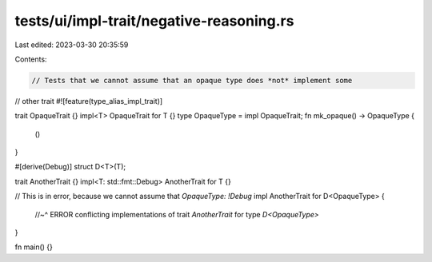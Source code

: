 tests/ui/impl-trait/negative-reasoning.rs
=========================================

Last edited: 2023-03-30 20:35:59

Contents:

.. code-block:: rs

    // Tests that we cannot assume that an opaque type does *not* implement some
// other trait
#![feature(type_alias_impl_trait)]

trait OpaqueTrait {}
impl<T> OpaqueTrait for T {}
type OpaqueType = impl OpaqueTrait;
fn mk_opaque() -> OpaqueType {
    ()
}

#[derive(Debug)]
struct D<T>(T);

trait AnotherTrait {}
impl<T: std::fmt::Debug> AnotherTrait for T {}

// This is in error, because we cannot assume that `OpaqueType: !Debug`
impl AnotherTrait for D<OpaqueType> {
    //~^ ERROR conflicting implementations of trait `AnotherTrait` for type `D<OpaqueType>`
}

fn main() {}


